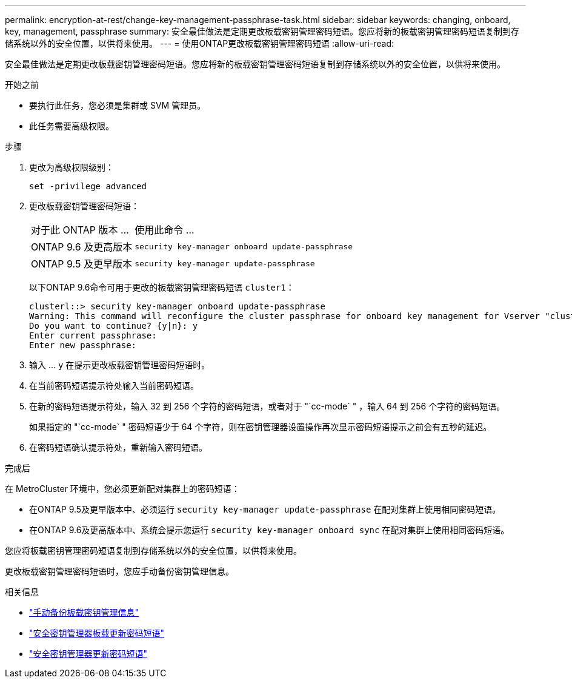 ---
permalink: encryption-at-rest/change-key-management-passphrase-task.html 
sidebar: sidebar 
keywords: changing, onboard, key, management, passphrase 
summary: 安全最佳做法是定期更改板载密钥管理密码短语。您应将新的板载密钥管理密码短语复制到存储系统以外的安全位置，以供将来使用。 
---
= 使用ONTAP更改板载密钥管理密码短语
:allow-uri-read: 


[role="lead"]
安全最佳做法是定期更改板载密钥管理密码短语。您应将新的板载密钥管理密码短语复制到存储系统以外的安全位置，以供将来使用。

.开始之前
* 要执行此任务，您必须是集群或 SVM 管理员。
* 此任务需要高级权限。


.步骤
. 更改为高级权限级别：
+
`set -privilege advanced`

. 更改板载密钥管理密码短语：
+
[cols="25,75"]
|===


| 对于此 ONTAP 版本 ... | 使用此命令 ... 


 a| 
ONTAP 9.6 及更高版本
 a| 
`security key-manager onboard update-passphrase`



 a| 
ONTAP 9.5 及更早版本
 a| 
`security key-manager update-passphrase`

|===
+
以下ONTAP 9.6命令可用于更改的板载密钥管理密码短语 `cluster1`：

+
[listing]
----
clusterl::> security key-manager onboard update-passphrase
Warning: This command will reconfigure the cluster passphrase for onboard key management for Vserver "cluster1".
Do you want to continue? {y|n}: y
Enter current passphrase:
Enter new passphrase:
----
. 输入 ... `y` 在提示更改板载密钥管理密码短语时。
. 在当前密码短语提示符处输入当前密码短语。
. 在新的密码短语提示符处，输入 32 到 256 个字符的密码短语，或者对于 "`cc-mode` " ，输入 64 到 256 个字符的密码短语。
+
如果指定的 "`cc-mode` " 密码短语少于 64 个字符，则在密钥管理器设置操作再次显示密码短语提示之前会有五秒的延迟。

. 在密码短语确认提示符处，重新输入密码短语。


.完成后
在 MetroCluster 环境中，您必须更新配对集群上的密码短语：

* 在ONTAP 9.5及更早版本中、必须运行 `security key-manager update-passphrase` 在配对集群上使用相同密码短语。
* 在ONTAP 9.6及更高版本中、系统会提示您运行 `security key-manager onboard sync` 在配对集群上使用相同密码短语。


您应将板载密钥管理密码短语复制到存储系统以外的安全位置，以供将来使用。

更改板载密钥管理密码短语时，您应手动备份密钥管理信息。

.相关信息
* link:backup-key-management-information-manual-task.html["手动备份板载密钥管理信息"]
* link:https://docs.netapp.com/us-en/ontap-cli/security-key-manager-onboard-update-passphrase.html["安全密钥管理器板载更新密码短语"^]
* link:https://docs.netapp.com/us-en/ontap-cli/security-key-manager-update-passphrase.html["安全密钥管理器更新密码短语"^]


